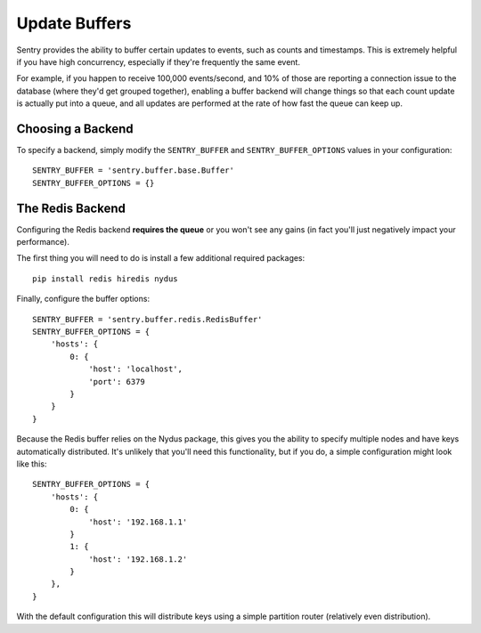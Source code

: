 Update Buffers
==============

Sentry provides the ability to buffer certain updates to events, such as counts and timestamps. This is
extremely helpful if you have high concurrency, especially if they're frequently the same event.

For example, if you happen to receive 100,000 events/second, and 10% of those are reporting a connection
issue to the database (where they'd get grouped together), enabling a buffer backend will change things
so that each count update is actually put into a queue, and all updates are performed at the rate of how
fast the queue can keep up.

Choosing a Backend
------------------

To specify a backend, simply modify the ``SENTRY_BUFFER`` and ``SENTRY_BUFFER_OPTIONS`` values in your configuration:

::

    SENTRY_BUFFER = 'sentry.buffer.base.Buffer'
    SENTRY_BUFFER_OPTIONS = {}


The Redis Backend
-----------------

Configuring the Redis backend **requires the queue** or you won't see any gains (in fact you'll just negatively
impact your performance).

The first thing you will need to do is install a few additional required packages:

::

    pip install redis hiredis nydus

Finally, configure the buffer options:

::

    SENTRY_BUFFER = 'sentry.buffer.redis.RedisBuffer'
    SENTRY_BUFFER_OPTIONS = {
        'hosts': {
            0: {
                'host': 'localhost',
                'port': 6379
            }
        }
    }

Because the Redis buffer relies on the Nydus package, this gives you the ability to specify multiple nodes and
have keys automatically distributed. It's unlikely that you'll need this functionality, but if you do, a simple
configuration might look like this:

::

    SENTRY_BUFFER_OPTIONS = {
        'hosts': {
            0: {
                'host': '192.168.1.1'
            }
            1: {
                'host': '192.168.1.2'
            }
        },
    }

With the default configuration this will distribute keys using a simple partition router (relatively even
distribution).
